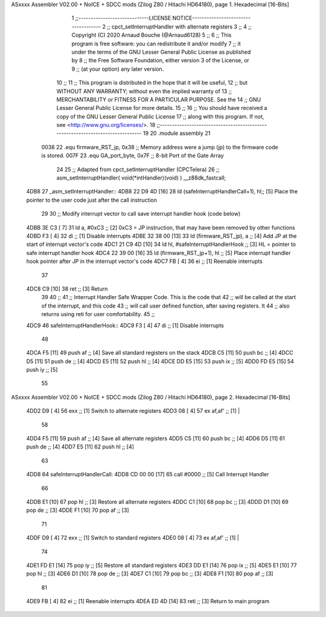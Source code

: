 ASxxxx Assembler V02.00 + NoICE + SDCC mods  (Zilog Z80 / Hitachi HD64180), page 1.
Hexadecimal [16-Bits]



                              1 ;;-----------------------------LICENSE NOTICE------------------------------------
                              2 ;;  cpct_setInterruptHandler with alternate registers
                              3 ;;
                              4 ;;  Copyright (C) 2020 Arnaud Bouche (@Arnaud6128)
                              5 ;;
                              6 ;;  This program is free software: you can redistribute it and/or modify
                              7 ;;  it under the terms of the GNU Lesser General Public License as published by
                              8 ;;  the Free Software Foundation, either version 3 of the License, or
                              9 ;;  (at your option) any later version.
                             10 ;;
                             11 ;;  This program is distributed in the hope that it will be useful,
                             12 ;;  but WITHOUT ANY WARRANTY; without even the implied warranty of
                             13 ;;  MERCHANTABILITY or FITNESS FOR A PARTICULAR PURPOSE.  See the
                             14 ;;  GNU Lesser General Public License for more details.
                             15 ;;
                             16 ;;  You should have received a copy of the GNU Lesser General Public License
                             17 ;;  along with this program.  If not, see <http://www.gnu.org/licenses/>.
                             18 ;;-------------------------------------------------------------------------------
                             19 
                             20 .module assembly
                             21 
                     0038    22 .equ firmware_RST_jp, 0x38  ;; Memory address were a jump (jp) to the firmware code is stored.
                     007F    23 .equ GA_port_byte,    0x7F  ;; 8-bit Port of the Gate Array
                             24 
                             25 ;; Adapted from cpct_setInterruptHandler (CPCTelera)
                             26 ;; asm_setInterruptHandler( void(*intHandler)(void) ) __z88dk_fastcall;
   4DB8                      27 _asm_setInterruptHandler::
   4DB8 22 D9 4D      [16]   28    ld (safeInterruptHandlerCall+1), hl;; [5] Place the pointer to the user code just after the call instruction
                             29    
                             30    ;; Modify interrupt vector to call save interrupt handler hook (code below)
   4DBB 3E C3         [ 7]   31    ld  a, #0xC3                            ;; [2] 0xC3 = JP instruction, that may have been removed by other functions
   4DBD F3            [ 4]   32    di                                      ;; [1] Disable interrupts
   4DBE 32 38 00      [13]   33    ld (firmware_RST_jp), a                 ;; [4] Add JP at the start of interrupt vector's code
   4DC1 21 C9 4D      [10]   34    ld hl, #safeInterruptHandlerHook        ;; [3] HL = pointer to safe interrupt handler hook
   4DC4 22 39 00      [16]   35    ld (firmware_RST_jp+1), hl              ;; [5] Place interrupt handler hook pointer after JP in the interrupt vector's code
   4DC7 FB            [ 4]   36    ei                                      ;; [1] Reenable interrupts
                             37 
   4DC8 C9            [10]   38    ret                                     ;; [3] Return
                             39 
                             40 ;;
                             41 ;; Interrupt Handler Safe Wrapper Code. This is the code that
                             42 ;; will be called at the start of the interrupt, and this code 
                             43 ;; will call user defined function, after saving registers. It 
                             44 ;; also returns using reti for user comfortability.
                             45 ;;
   4DC9                      46 safeInterruptHandlerHook::
   4DC9 F3            [ 4]   47    di          ;; [1] Disable interrupts
                             48   
   4DCA F5            [11]   49    push af     ;; [4] Save all standard registers on the stack
   4DCB C5            [11]   50    push bc     ;; [4]
   4DCC D5            [11]   51    push de     ;; [4]
   4DCD E5            [11]   52    push hl     ;; [4]
   4DCE DD E5         [15]   53    push ix     ;; [5]
   4DD0 FD E5         [15]   54    push iy     ;; [5]
                             55    
ASxxxx Assembler V02.00 + NoICE + SDCC mods  (Zilog Z80 / Hitachi HD64180), page 2.
Hexadecimal [16-Bits]



   4DD2 D9            [ 4]   56    exx         ;; [1] Switch to alternate registers
   4DD3 08            [ 4]   57    ex af,af'   ;; [1] |
                             58    
   4DD4 F5            [11]   59    push af     ;; [4] Save all alternate registers
   4DD5 C5            [11]   60    push bc     ;; [4]
   4DD6 D5            [11]   61    push de     ;; [4]
   4DD7 E5            [11]   62    push hl     ;; [4]
                             63    
   4DD8                      64 safeInterruptHandlerCall:   
   4DD8 CD 00 00      [17]   65    call #0000  ;; [5] Call Interrupt Handler
                             66 
   4DDB E1            [10]   67    pop  hl     ;; [3] Restore all alternate registers
   4DDC C1            [10]   68    pop  bc     ;; [3]
   4DDD D1            [10]   69    pop  de     ;; [3]
   4DDE F1            [10]   70    pop  af     ;; [3]
                             71    
   4DDF D9            [ 4]   72    exx         ;; [1] Switch to standard registers
   4DE0 08            [ 4]   73    ex af,af'   ;; [1] |
                             74    
   4DE1 FD E1         [14]   75    pop  iy     ;; [5] Restore all standard registers
   4DE3 DD E1         [14]   76    pop  ix     ;; [5] 
   4DE5 E1            [10]   77    pop  hl     ;; [3]
   4DE6 D1            [10]   78    pop  de     ;; [3]
   4DE7 C1            [10]   79    pop  bc     ;; [3]
   4DE8 F1            [10]   80    pop  af     ;; [3]
                             81    
   4DE9 FB            [ 4]   82    ei          ;; [1] Reenable interrupts
   4DEA ED 4D         [14]   83    reti        ;; [3] Return to main program
